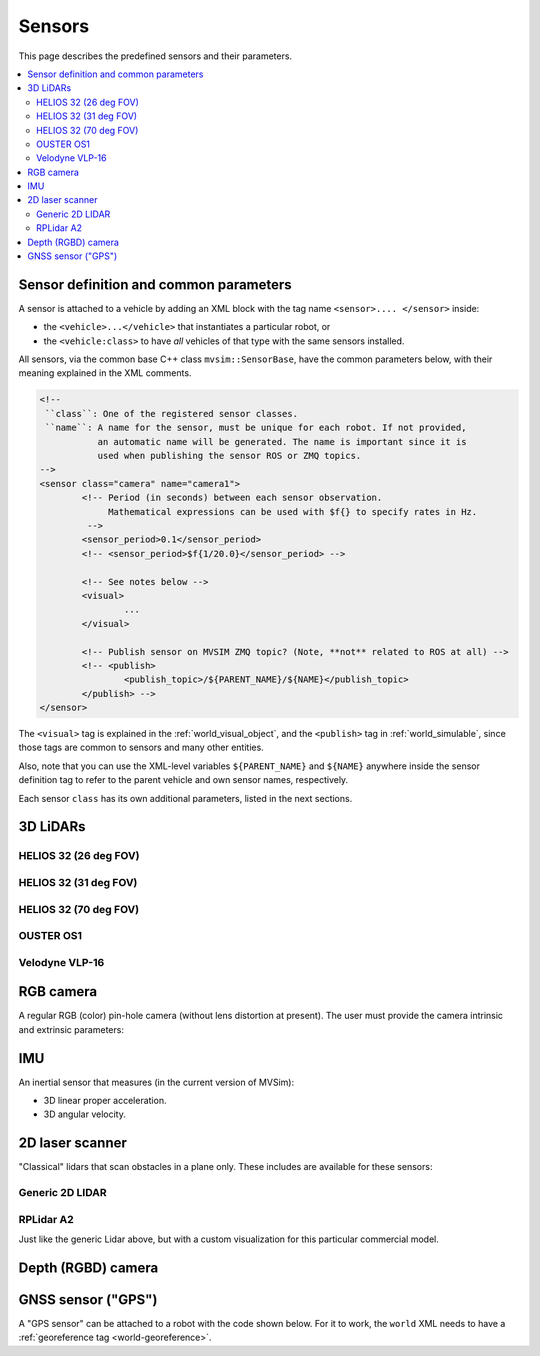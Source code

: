 Sensors
===================

This page describes the predefined sensors and their parameters.

.. contents::
   :depth: 2
   :local:
   :backlinks: none

Sensor definition and common parameters
-----------------------------------------

A sensor is attached to a vehicle by adding an XML block with the 
tag name ``<sensor>.... </sensor>`` inside:

- the ``<vehicle>...</vehicle>`` that instantiates a particular robot, or
- the ``<vehicle:class>`` to have *all* vehicles of that type with the same sensors installed.

All sensors, via the common base C++ class ``mvsim::SensorBase``, have the 
common parameters below, with their meaning explained in the XML comments.

.. code-block:: xml

	<!-- 
	 ``class``: One of the registered sensor classes.
	 ``name``: A name for the sensor, must be unique for each robot. If not provided,
	           an automatic name will be generated. The name is important since it is
	           used when publishing the sensor ROS or ZMQ topics.
	-->
	<sensor class="camera" name="camera1">
		<!-- Period (in seconds) between each sensor observation.
		     Mathematical expressions can be used with $f{} to specify rates in Hz.
		 -->
		<sensor_period>0.1</sensor_period>
		<!-- <sensor_period>$f{1/20.0}</sensor_period> -->

		<!-- See notes below -->
		<visual>
			...
		</visual>

		<!-- Publish sensor on MVSIM ZMQ topic? (Note, **not** related to ROS at all) -->
		<!-- <publish>
			<publish_topic>/${PARENT_NAME}/${NAME}</publish_topic>
		</publish> -->
	</sensor>

The ``<visual>`` tag is explained in the :ref:`world_visual_object`, and
the ``<publish>`` tag in :ref:`world_simulable`, since those tags are common
to sensors and many other entities.

Also, note that you can use the XML-level variables ``${PARENT_NAME}`` and 
``${NAME}`` anywhere inside the sensor definition tag to refer to the parent vehicle and own sensor names,
respectively.

Each sensor ``class`` has its own additional parameters, listed in the next sections.


3D LiDARs
-----------------------------------------

HELIOS 32 (26 deg FOV)
##########################

.. image:: https://mrpt.github.io/imgs/mvsim-lidar-helios32-26.png
   :width: 100%
   :alt: sensor preview in MVSim

.. dropdown:: To use in your robot, copy and paste this inside a ``<vehicle>`` or ``<vehicle:class>`` tag.
   :open:

   .. code-block:: xml

		<include file="$(ros2 pkg prefix mvsim)/share/mvsim/definitions/helios-32-FOV-26.sensor.xml"
		  sensor_x="0.10" sensor_z="0.30"
		  sensor_std_noise="0.005"
		  sensor_name="lidar1"
		  sensor_rate="10.0"
		/>


.. dropdown:: All parameters available in helios-32-FOV-26.sensor.xml

   File: `mvsim_tutorial/definitions/helios-32-FOV-26.sensor.xml <https://github.com/MRPT/mvsim/blob/develop/definitions/helios-32-FOV-26.sensor.xml>`_

   .. literalinclude:: ../definitions/helios-32-FOV-26.sensor.xml
      :language: xml

HELIOS 32 (31 deg FOV)
##########################

.. image:: https://mrpt.github.io/imgs/mvsim-lidar-helios32-31.png
   :width: 100%
   :alt: sensor preview in MVSim

.. dropdown:: To use in your robot, copy and paste this inside a ``<vehicle>`` or ``<vehicle:class>`` tag.
   :open:

   .. code-block:: xml

		<include file="$(ros2 pkg prefix mvsim)/share/mvsim/definitions/helios-32-FOV-31.sensor.xml"
		  sensor_x="0.10" sensor_z="0.30"
		  sensor_std_noise="0.005"
		  sensor_name="lidar1"
		  sensor_rate="10.0"
		/>


.. dropdown:: All parameters available in helios-32-FOV-31.sensor.xml

   File: `mvsim_tutorial/definitions/helios-32-FOV-31.sensor.xml <https://github.com/MRPT/mvsim/blob/develop/definitions/helios-32-FOV-31.sensor.xml>`_

   .. literalinclude:: ../definitions/helios-32-FOV-31.sensor.xml
      :language: xml


HELIOS 32 (70 deg FOV)
##########################

.. image:: https://mrpt.github.io/imgs/mvsim-lidar-helios32-70.png
   :width: 100%
   :alt: sensor preview in MVSim

.. dropdown:: To use in your robot, copy and paste this inside a ``<vehicle>`` or ``<vehicle:class>`` tag.
   :open:

   .. code-block:: xml

		<include file="$(ros2 pkg prefix mvsim)/share/mvsim/definitions/helios-32-FOV-70.sensor.xml"
		  sensor_x="0.10" sensor_z="0.30"
		  sensor_std_noise="0.005"
		  sensor_name="lidar1"
		  sensor_rate="10.0"
		/>

.. dropdown:: All parameters available in helios-32-FOV-70.sensor.xml

   File: `mvsim_tutorial/definitions/helios-32-FOV-70.sensor.xml <https://github.com/MRPT/mvsim/blob/develop/definitions/helios-32-FOV-70.sensor.xml>`_

   .. literalinclude:: ../definitions/helios-32-FOV-70.sensor.xml
      :language: xml


OUSTER OS1
##########################

.. image:: https://mrpt.github.io/imgs/mvsim-lidar-ouster-os1.png
   :width: 100%
   :alt: sensor preview in MVSim

.. dropdown:: To use in your robot, copy and paste this inside a ``<vehicle>`` or ``<vehicle:class>`` tag.
   :open:

   .. code-block:: xml

		<include file="$(ros2 pkg prefix mvsim)/share/mvsim/definitions/ouster-os1.sensor"
		  sensor_x="0.10" sensor_z="0.30"
		  sensor_std_noise="0.005"
		  sensor_name="lidar1"
		  sensor_period_sec="0.10"
		/>

.. dropdown:: All parameters available in ouster-os1.sensor.xml

   File: `mvsim_tutorial/definitions/ouster-os1.sensor.xml <https://github.com/MRPT/mvsim/blob/develop/definitions/ouster-os1.sensor.xml>`_

   .. literalinclude:: ../definitions/ouster-os1.sensor.xml
      :language: xml



Velodyne VLP-16
##########################

.. image:: https://mrpt.github.io/imgs/mvsim-lidar-velodyne-vlp16.png
   :width: 100%
   :alt: sensor preview in MVSim

.. dropdown:: To use in your robot, copy and paste this inside a ``<vehicle>`` or ``<vehicle:class>`` tag.
   :open:

   .. code-block:: xml

		<include file="$(ros2 pkg prefix mvsim)/share/mvsim/definitions/velodyne-vlp16.sensor"
		  sensor_x="0.10" sensor_z="0.30"
		  sensor_std_noise="0.005"
		  sensor_name="lidar1"
		  sensor_rpm="600"
		/>

.. dropdown:: All parameters available in velodyne-vlp16.sensor.xml

   File: `mvsim_tutorial/definitions/velodyne-vlp16.sensor.xml <https://github.com/MRPT/mvsim/blob/develop/definitions/velodyne-vlp16.sensor.xml>`_

   .. literalinclude:: ../definitions/velodyne-vlp16.sensor.xml
      :language: xml


RGB camera
------------------

A regular RGB (color) pin-hole camera (without lens distortion at present).
The user must provide the camera intrinsic and extrinsic parameters:

.. dropdown:: To use in your robot, copy and paste this inside a ``<vehicle>`` or ``<vehicle:class>`` tag.
   :open:

   .. code-block:: xml

		<include file="$(ros2 pkg prefix mvsim)/share/mvsim/definitions/camera.sensor.xml"
			sensor_x="0.1" sensor_y="0.0" sensor_z="0.8"
			ncols="800"    nrows="600"
			cx="$f{800/2}" cy="$f{600/2}"
			fx="800" fy="800"
			sensor_period_sec="$f{1/20.0}"
			clip_min="0.02" clip_max="300"
			sensor_visual_scale="0.2"
		/>

.. dropdown:: All parameters available in camera.sensor.xml

   File: `mvsim_tutorial/definitions/camera.sensor.xml <https://github.com/MRPT/mvsim/blob/develop/definitions/camera.sensor.xml>`_

   .. literalinclude:: ../definitions/camera.sensor.xml
      :language: xml


IMU
------------------

An inertial sensor that measures (in the current version of MVSim):

- 3D linear proper acceleration.
- 3D angular velocity.

.. dropdown:: To use in your robot, copy and paste this inside a ``<vehicle>`` or ``<vehicle:class>`` tag.
   :open:

   .. code-block:: xml

		<include file="$(ros2 pkg prefix mvsim)/share/mvsim/definitions/imu.sensor.xml"
			sensor_x="0.0" sensor_y="0.0" sensor_z="0.0"
			sensor_period_sec="$f{1/200.0}"
		/>

.. dropdown:: All parameters available in imu.sensor.xml

   File: `mvsim_tutorial/definitions/imu.sensor.xml <https://github.com/MRPT/mvsim/blob/develop/definitions/imu.sensor.xml>`_

   .. literalinclude:: ../definitions/imu.sensor.xml
      :language: xml



2D laser scanner
------------------

.. image:: https://mrpt.github.io/imgs/mvsim-2d-lidar.png
   :width: 100%
   :alt: sensor preview in MVSim

"Classical" lidars that scan obstacles in a plane only.
These includes are available for these sensors:

Generic 2D LIDAR
##########################

.. dropdown:: To use in your robot, copy and paste this inside a ``<vehicle>`` or ``<vehicle:class>`` tag.
   :open:

   Important parameters:
   
   - ``raytrace_3d=false`` (**DEFAULT**),  Very fast simulation using approximate 2D shapes of world elements.
   - ``raytrace_3d=true``: It uses GPU-based raytracing for exact distance calculation to world elements of arbitrary 3D shapes.

   .. code-block:: xml

		<include file="$(ros2 pkg prefix mvsim)/share/mvsim/definitions/lidar2d.sensor.xml"
			sensor_x="0.2" sensor_y="0" sensor_z="0.50" sensor_yaw="0"
			sensor_period_sec="0.10"
			sensor_nrays="181"
			raytrace_3d="true"
			fov_degrees="270"
			sensor_name="scanner1"
		>

.. dropdown:: All parameters available in lidar2d.sensor.xml

   File: `mvsim_tutorial/definitions/lidar2d.sensor.xml <https://github.com/MRPT/mvsim/blob/develop/definitions/lidar2d.sensor.xml>`_

   .. literalinclude:: ../definitions/lidar2d.sensor.xml
      :language: xml


RPLidar A2
##########################

Just like the generic Lidar above, but with a custom visualization for this particular commercial model.

.. dropdown:: To use in your robot, copy and paste this inside a ``<vehicle>`` or ``<vehicle:class>`` tag.
   :open:

   Important parameter: See notes on ``raytrace_3d`` above.
   
   .. code-block:: xml

		<include file="$(ros2 pkg prefix mvsim)/share/mvsim/definitions/rplidar-a2.sensor.xml"
			sensor_x="0.2" sensor_y="0" sensor_z="0.50" sensor_yaw="0"
			sensor_period_sec="0.10"
			sensor_nrays="181"
			raytrace_3d="true"
			fov_degrees="270"
			sensor_name="scanner1"
		>

.. dropdown:: All parameters available in rplidar-a2.sensor.xml

   File: `mvsim_tutorial/definitions/rplidar-a2.sensor.xml <https://github.com/MRPT/mvsim/blob/develop/definitions/rplidar-a2.sensor.xml>`_

   .. literalinclude:: ../definitions/rplidar-a2.sensor.xml
      :language: xml


Depth (RGBD) camera
---------------------

.. image:: https://mrpt.github.io/imgs/mvsim-rgbd-camera.png
   :width: 100%
   :alt: sensor preview in MVSim

.. dropdown:: To use in your robot, copy and paste this inside a ``<vehicle>`` or ``<vehicle:class>`` tag.
   :open:

   .. code-block:: xml

		<include file="$(ros2 pkg prefix mvsim)/share/mvsim/definitions/rgbd_camera.sensor.xml"
		  sensor_x="0.2" sensor_y="0"  sensor_z="0.29"
		  sensor_period_sec="0.10"
		  show_3d_pointcloud="true"
		/>

.. dropdown:: All parameters available in rgbd_camera.sensor.xml

   File: `mvsim_tutorial/definitions/rgbd_camera.sensor.xml <https://github.com/MRPT/mvsim/blob/develop/definitions/rgbd_camera.sensor.xml>`_

   .. literalinclude:: ../definitions/rgbd_camera.sensor.xml
      :language: xml


GNSS sensor ("GPS")
---------------------
A "GPS sensor" can be attached to a robot with the code shown below. 
For it to work, the ``world`` XML needs to have a :ref:`georeference tag <world-georeference>`.

.. dropdown:: To use in your robot, copy and paste this inside a ``<vehicle>`` or ``<vehicle:class>`` tag.
   :open:

   .. code-block:: xml

		<include file="../definitions/gnss.sensor.xml"
		  sensor_x="0.0"  sensor_y="0.0" sensor_z="0.50"
		  sensor_period_sec="1.0"
		  sensor_name="gps"
		  sensor_horizontal_std_noise="1.5"
		  sensor_vertical_std_noise="2.5"
		  />

.. dropdown:: All parameters available in gnss.sensor.xml

   File: `mvsim_tutorial/definitions/gnss.sensor.xml <https://github.com/MRPT/mvsim/blob/develop/definitions/gnss.sensor.xml>`_

   .. literalinclude:: ../definitions/gnss.sensor.xml
      :language: xml


